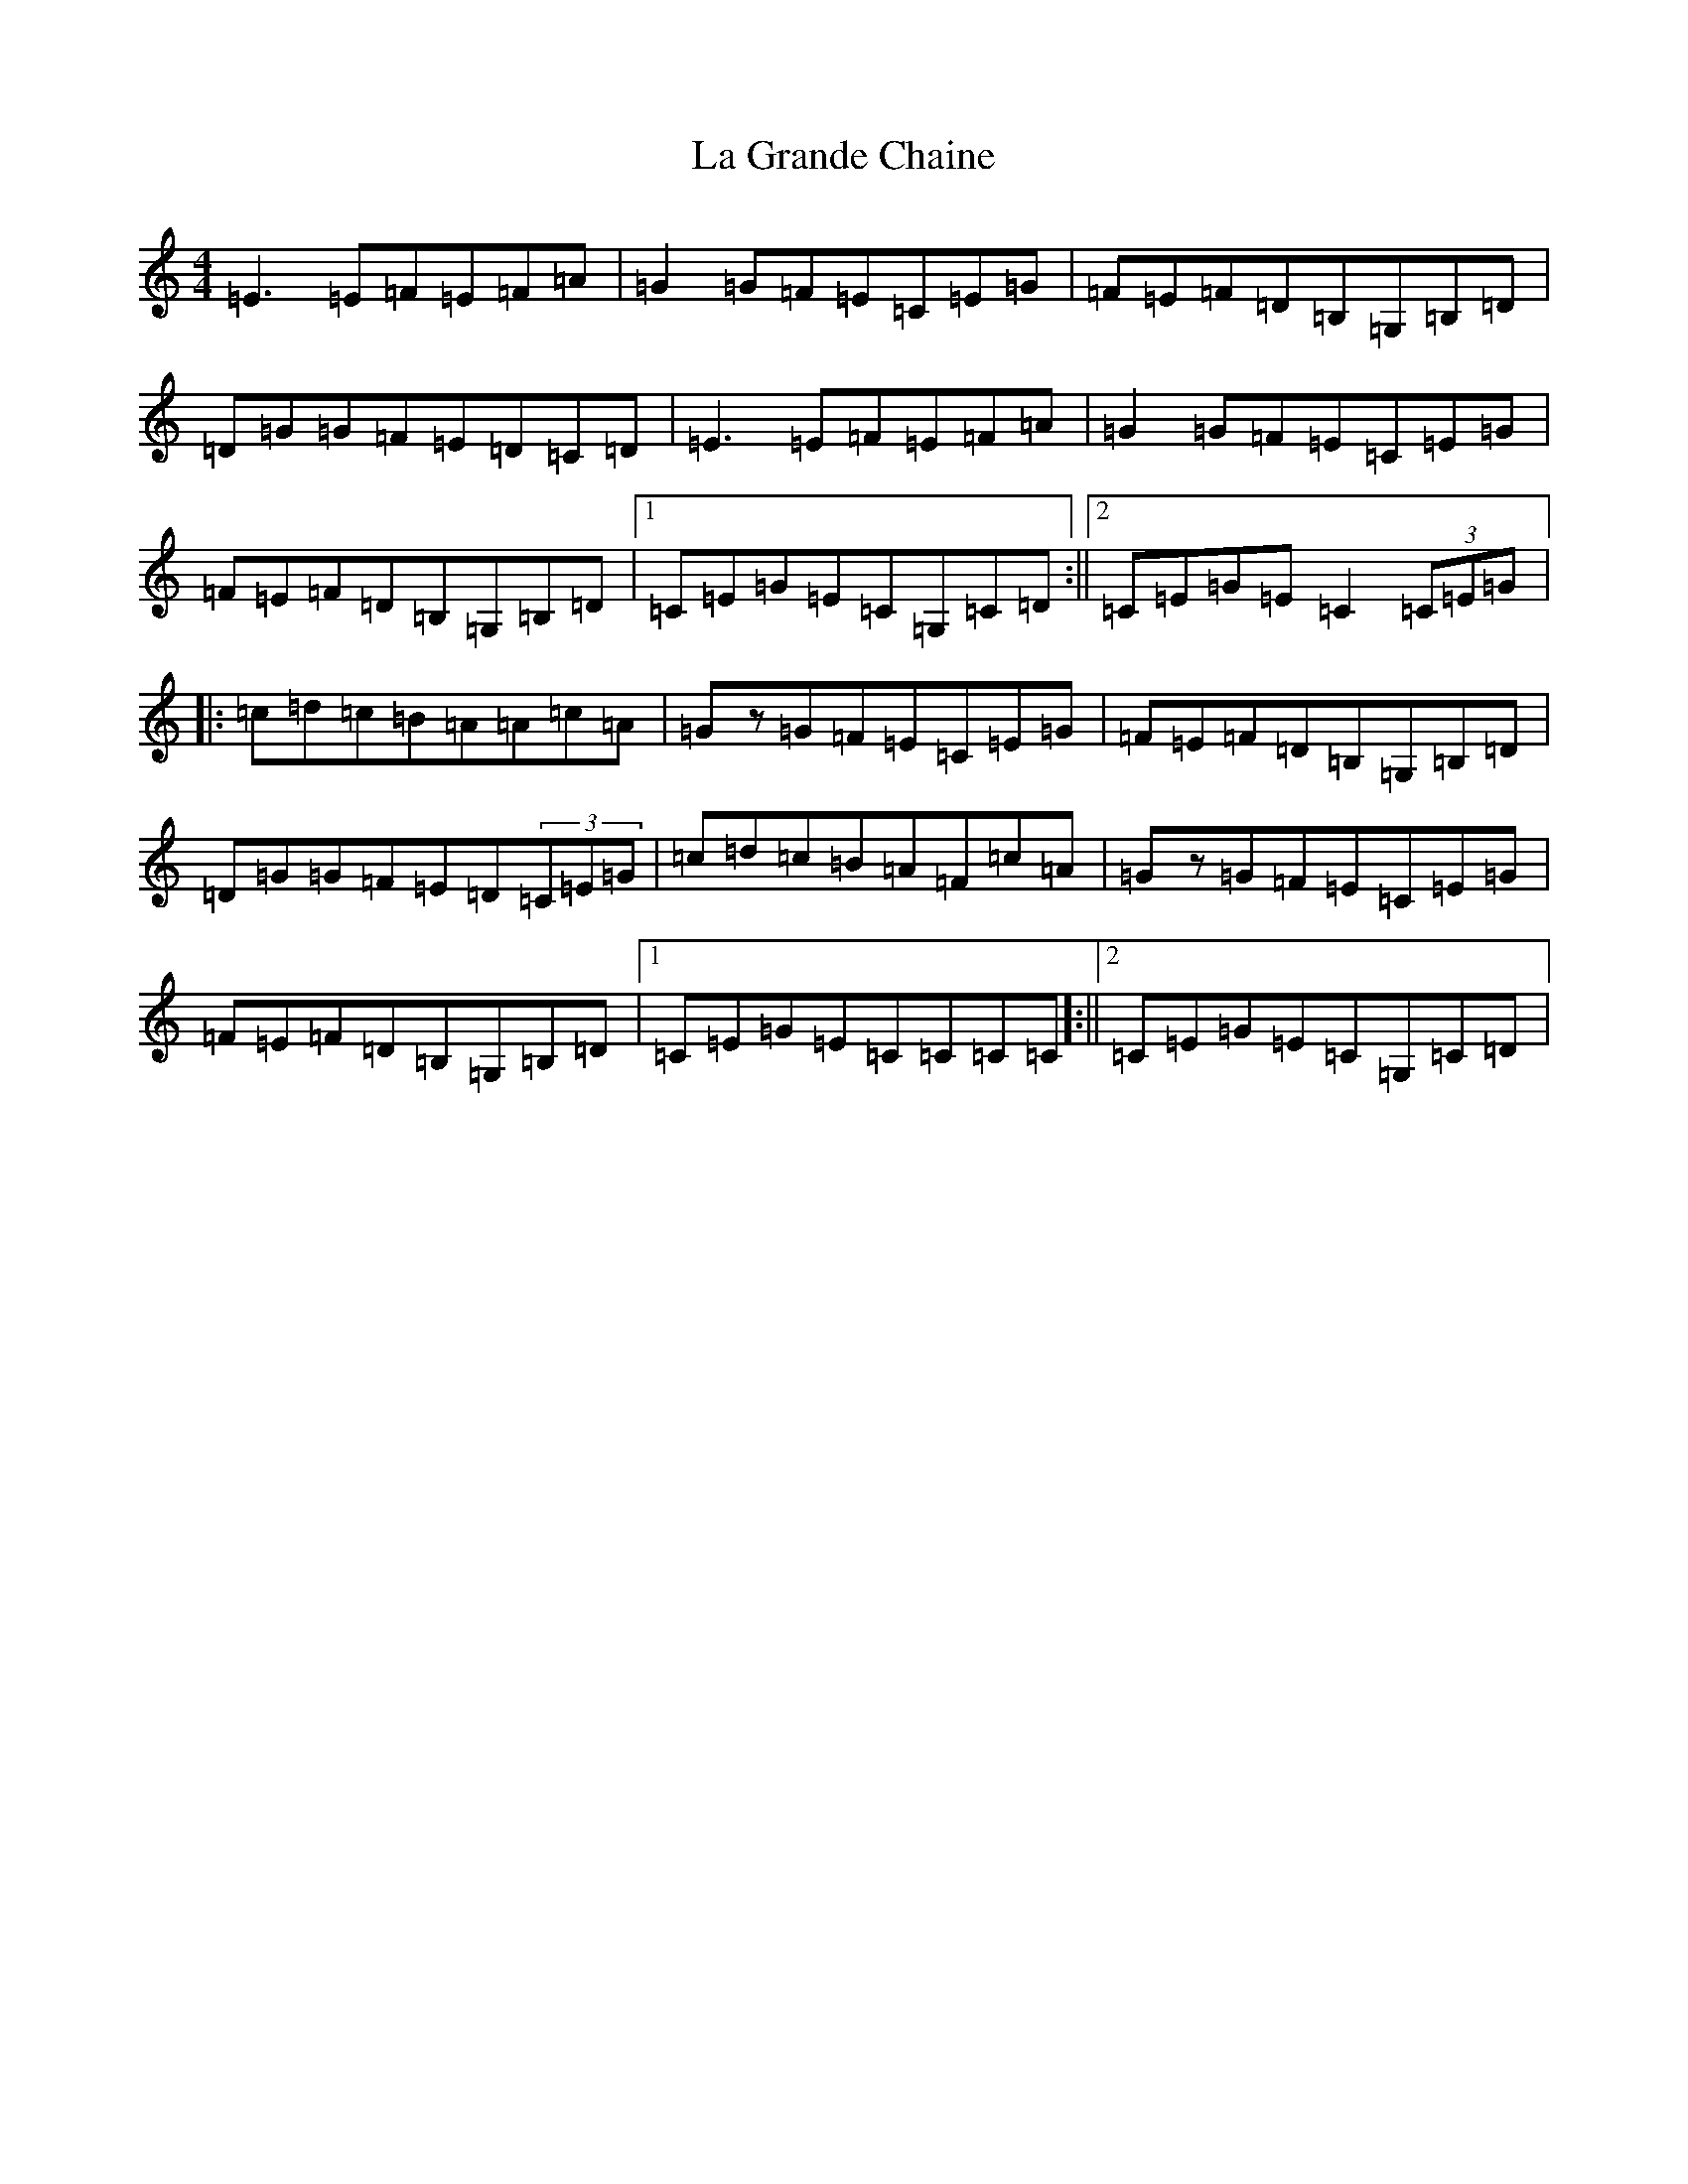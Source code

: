 X: 11763
T: La Grande Chaine
S: https://thesession.org/tunes/3489#setting24516
Z: G Major
R: barndance
M: 4/4
L: 1/8
K: C Major
=E3=E=F=E=F=A|=G2=G=F=E=C=E=G|=F=E=F=D=B,=G,=B,=D|=D=G=G=F=E=D=C=D|=E3=E=F=E=F=A|=G2=G=F=E=C=E=G|=F=E=F=D=B,=G,=B,=D|1=C=E=G=E=C=G,=C=D:||2=C=E=G=E=C2(3=C=E=G|:=c=d=c=B=A=A=c=A|=Gz=G=F=E=C=E=G|=F=E=F=D=B,=G,=B,=D|=D=G=G=F=E=D(3=C=E=G|=c=d=c=B=A=F=c=A|=Gz=G=F=E=C=E=G|=F=E=F=D=B,=G,=B,=D|1=C=E=G=E=C=C=C=C]:||2=C=E=G=E=C=G,=C=D|